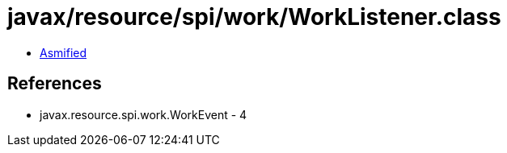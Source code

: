 = javax/resource/spi/work/WorkListener.class

 - link:WorkListener-asmified.java[Asmified]

== References

 - javax.resource.spi.work.WorkEvent - 4
